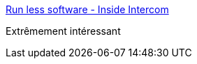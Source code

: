 :jbake-type: post
:jbake-status: published
:jbake-title: Run less software - Inside Intercom
:jbake-tags: entreprise,stratégie,programming,_mois_mars,_année_2018
:jbake-date: 2018-03-28
:jbake-depth: ../
:jbake-uri: shaarli/1522239135000.adoc
:jbake-source: https://nicolas-delsaux.hd.free.fr/Shaarli?searchterm=https%3A%2F%2Fblog.intercom.com%2Frun-less-software%2F&searchtags=entreprise+strat%C3%A9gie+programming+_mois_mars+_ann%C3%A9e_2018
:jbake-style: shaarli

https://blog.intercom.com/run-less-software/[Run less software - Inside Intercom]

Extrêmement intéressant
